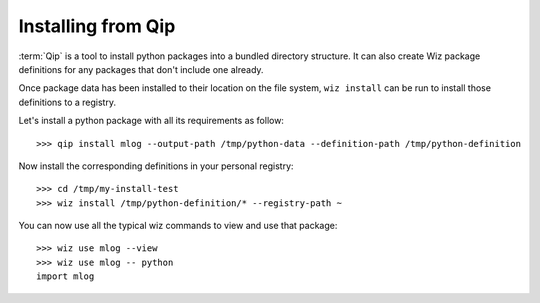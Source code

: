 .. _tutorial/install/qip:

Installing from Qip
===================

:term:`Qip` is a tool to install python packages into a bundled directory
structure. It can also create Wiz package definitions for any packages that
don't include one already.

Once package data has been installed to their location on the file system,
``wiz install`` can be run to install those definitions to a registry.

Let's install a python package with all its requirements as follow::

    >>> qip install mlog --output-path /tmp/python-data --definition-path /tmp/python-definition

Now install the corresponding definitions in your personal registry::

    >>> cd /tmp/my-install-test
    >>> wiz install /tmp/python-definition/* --registry-path ~

You can now use all the typical wiz commands to view and use that package::

    >>> wiz use mlog --view
    >>> wiz use mlog -- python
    import mlog

